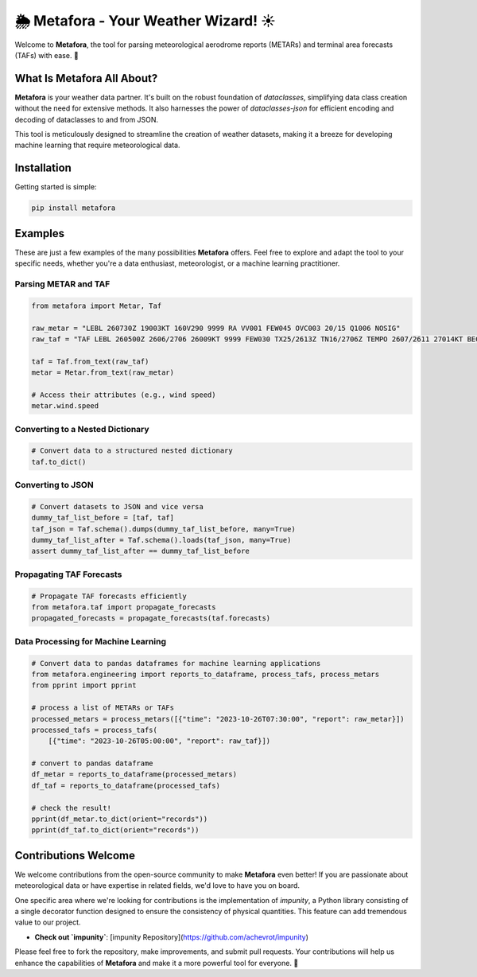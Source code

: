 =============================
🌦️ Metafora - Your Weather Wizard! ☀️
=============================

Welcome to **Metafora**, the tool for parsing meteorological aerodrome reports (METARs) and terminal area forecasts (TAFs) with ease. 🚀

What Is Metafora All About?
---------------------------

**Metafora** is your weather data partner. It's built on the robust foundation of `dataclasses`, simplifying data class creation without the need for extensive methods. It also harnesses the power of `dataclasses-json` for efficient encoding and decoding of dataclasses to and from JSON.

This tool is meticulously designed to streamline the creation of weather datasets, making it a breeze for developing machine learning that require meteorological data.

Installation
------------

Getting started is simple:

.. code-block:: shell

   pip install metafora

Examples
--------

These are just a few examples of the many possibilities **Metafora** offers. Feel free to explore and adapt the tool to your specific needs, whether you're a data enthusiast, meteorologist, or a machine learning practitioner. 

Parsing METAR and TAF
^^^^^^^^^^^^^^^^^^^^^

.. code-block:: python

   from metafora import Metar, Taf

   raw_metar = "LEBL 260730Z 19003KT 160V290 9999 RA VV001 FEW045 OVC003 20/15 Q1006 NOSIG"
   raw_taf = "TAF LEBL 260500Z 2606/2706 26009KT 9999 FEW030 TX25/2613Z TN16/2706Z TEMPO 2607/2611 27014KT BECMG 2611/2613 23015G25KT BECMG 2619/2621 29010KT"

   taf = Taf.from_text(raw_taf)
   metar = Metar.from_text(raw_metar)

   # Access their attributes (e.g., wind speed)
   metar.wind.speed

Converting to a Nested Dictionary
^^^^^^^^^^^^^^^^^^^^^^^^^^^^^^^^^^

.. code-block:: python

   # Convert data to a structured nested dictionary
   taf.to_dict()

Converting to JSON
^^^^^^^^^^^^^^^^^^

.. code-block:: python

   # Convert datasets to JSON and vice versa
   dummy_taf_list_before = [taf, taf]
   taf_json = Taf.schema().dumps(dummy_taf_list_before, many=True)
   dummy_taf_list_after = Taf.schema().loads(taf_json, many=True)
   assert dummy_taf_list_after == dummy_taf_list_before

Propagating TAF Forecasts
^^^^^^^^^^^^^^^^^^^^^^^^^

.. code-block:: python

   # Propagate TAF forecasts efficiently
   from metafora.taf import propagate_forecasts
   propagated_forecasts = propagate_forecasts(taf.forecasts)

Data Processing for Machine Learning
^^^^^^^^^^^^^^^^^^^^^^^^^^^^^^^^^^^

.. code-block:: python

   # Convert data to pandas dataframes for machine learning applications
   from metafora.engineering import reports_to_dataframe, process_tafs, process_metars
   from pprint import pprint

   # process a list of METARs or TAFs
   processed_metars = process_metars([{"time": "2023-10-26T07:30:00", "report": raw_metar}])
   processed_tafs = process_tafs(
       [{"time": "2023-10-26T05:00:00", "report": raw_taf}])

   # convert to pandas dataframe
   df_metar = reports_to_dataframe(processed_metars)
   df_taf = reports_to_dataframe(processed_tafs)

   # check the result!
   pprint(df_metar.to_dict(orient="records"))
   pprint(df_taf.to_dict(orient="records"))

Contributions Welcome
----------------------

We welcome contributions from the open-source community to make **Metafora** even better! If you are passionate about meteorological data or have expertise in related fields, we'd love to have you on board.

One specific area where we're looking for contributions is the implementation of `impunity`, a Python library consisting of a single decorator function designed to ensure the consistency of physical quantities. This feature can add tremendous value to our project.

- **Check out `impunity`**: [impunity Repository](https://github.com/achevrot/impunity)

Please feel free to fork the repository, make improvements, and submit pull requests. Your contributions will help us enhance the capabilities of **Metafora** and make it a more powerful tool for everyone. 🚀
